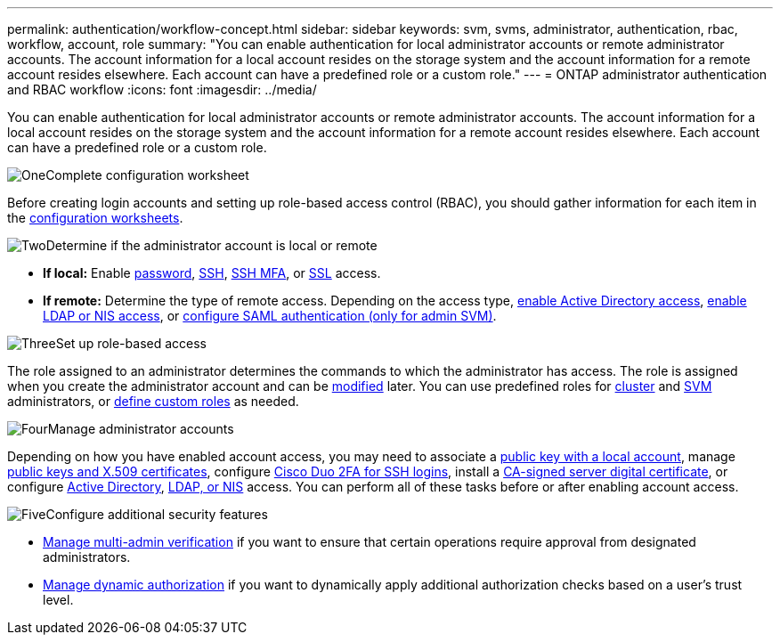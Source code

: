 ---
permalink: authentication/workflow-concept.html
sidebar: sidebar
keywords: svm, svms, administrator, authentication, rbac, workflow, account, role
summary: "You can enable authentication for local administrator accounts or remote administrator accounts. The account information for a local account resides on the storage system and the account information for a remote account resides elsewhere. Each account can have a predefined role or a custom role."
---
= ONTAP administrator authentication and RBAC workflow
:icons: font
:imagesdir: ../media/

[.lead]
You can enable authentication for local administrator accounts or remote administrator accounts. The account information for a local account resides on the storage system and the account information for a remote account resides elsewhere. Each account can have a predefined role or a custom role.

.image:https://raw.githubusercontent.com/NetAppDocs/common/main/media/number-1.png[One]Complete configuration worksheet
[role="quick-margin-para"]
Before creating login accounts and setting up role-based access control (RBAC), you should gather information for each item in the link:config-worksheets-reference.html[configuration worksheets].

.image:https://raw.githubusercontent.com/NetAppDocs/common/main/media/number-2.png[Two]Determine if the administrator account is local or remote
[role="quick-margin-list"]
* *If local:* Enable link:enable-password-account-access-task.html[password], link:enable-ssh-public-key-accounts-task.html[SSH], link:mfa-overview.html[SSH MFA], or link:enable-ssl-certificate-accounts-task.html[SSL] access.
* *If remote:* Determine the type of remote access. Depending on the access type, link:grant-access-active-directory-users-groups-task.html[enable Active Directory access], link:grant-access-nis-ldap-user-accounts-task.html[enable LDAP or NIS access], or link:../system-admin/configure-saml-authentication-task.html[configure SAML authentication (only for admin SVM)].

.image:https://raw.githubusercontent.com/NetAppDocs/common/main/media/number-3.png[Three]Set up role-based access
[role="quick-margin-para"]
The role assigned to an administrator determines the commands to which the administrator has access. The role is assigned when you create the administrator account and can be link:modify-role-assigned-administrator-task.html[modified] later. You can use predefined roles for link:predefined-roles-cluster-administrators-concept.html[cluster] and link:predefined-roles-svm-administrators-concept.html[SVM] administrators, or link:define-custom-roles-task.html[define custom roles] as needed.

.image:https://raw.githubusercontent.com/NetAppDocs/common/main/media/number-4.png[Four]Manage administrator accounts
[role="quick-margin-para"]
Depending on how you have enabled account access, you may need to associate a link:manage-public-key-authentication-concept.html[public key with a local account], manage link:manage-ssh-public-keys-and-certificates.html[public keys and X.509 certificates], configure link:configure-cisco-duo-mfa-task.html[Cisco Duo 2FA for SSH logins], install a link:install-server-certificate-cluster-svm-ssl-server-task.html[CA-signed server digital certificate], or configure link:enable-ad-users-groups-access-cluster-svm-task.html[Active Directory], link:enable-nis-ldap-users-access-cluster-task.html[LDAP, or NIS] access. You can perform all of these tasks before or after enabling account access.

.image:https://raw.githubusercontent.com/NetAppDocs/common/main/media/number-5.png[Five]Configure additional security features
[role="quick-margin-list"]
* link:../multi-admin-verify/index.html[Manage multi-admin verification] if you want to ensure that certain operations require approval from designated administrators.
* link:dynamic-authorization-overview.html[Manage dynamic authorization] if you want to dynamically apply additional authorization checks based on a user's trust level.


// 2025 March 4, ONTAPDOC-2021
// 2023 Nov 09, JIra 1455
// 07 DEC 2021, BURT 1430515
